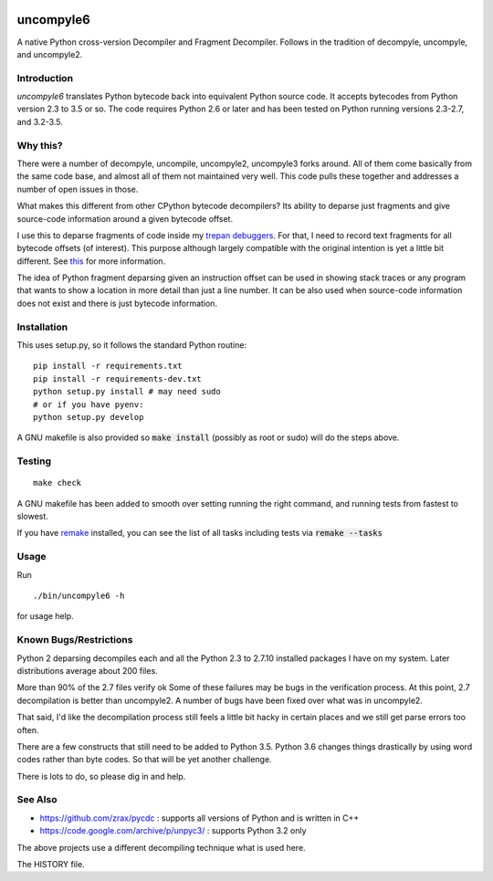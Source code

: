 |buildstatus|

uncompyle6
==========

A native Python cross-version Decompiler and Fragment Decompiler.
Follows in the tradition of decompyle, uncompyle, and uncompyle2.


Introduction
------------

*uncompyle6* translates Python bytecode back into equivalent Python
source code. It accepts bytecodes from Python version 2.3 to 3.5 or
so. The code requires Python 2.6 or later and has been tested on Python
running versions 2.3-2.7, and 3.2-3.5.

Why this?
---------

There were a number of decompyle, uncompile, uncompyle2, uncompyle3
forks around. All of them come basically from the same code base, and
almost all of them not maintained very well. This code pulls these together
and addresses a number of open issues in those.

What makes this different from other CPython bytecode decompilers?  Its
ability to deparse just fragments and give source-code information
around a given bytecode offset.

I use this to deparse fragments of code inside my trepan_
debuggers_. For that, I need to record text fragments for all
bytecode offsets (of interest). This purpose although largely
compatible with the original intention is yet a little bit different.
See this_ for more information.

The idea of Python fragment deparsing given an instruction offset can
be used in showing stack traces or any program that wants to show a
location in more detail than just a line number.  It can be also used
when source-code information does not exist and there is just bytecode
information.

Installation
------------

This uses setup.py, so it follows the standard Python routine:

::

    pip install -r requirements.txt
    pip install -r requirements-dev.txt
    python setup.py install # may need sudo
    # or if you have pyenv:
    python setup.py develop

A GNU makefile is also provided so :code:`make install` (possibly as root or
sudo) will do the steps above.

Testing
-------

::

   make check

A GNU makefile has been added to smooth over setting running the right
command, and running tests from fastest to slowest.

If you have remake_ installed, you can see the list of all tasks
including tests via :code:`remake --tasks`


Usage
-----

Run

::

     ./bin/uncompyle6 -h

for usage help.


Known Bugs/Restrictions
-----------------------

Python 2 deparsing decompiles each and all the Python 2.3 to 2.7.10
installed packages I have on my system. Later distributions average
about 200 files.

More than 90% of the 2.7 files verify ok Some of these failures may be
bugs in the verification process.  At this point, 2.7 decompilation is
better than uncompyle2. A number of bugs have been fixed over what was
in uncompyle2.

That said, I'd like the decompilation process still feels a little bit
hacky in certain places and we still get parse errors too often.

There are a few constructs that still need to be added to Python 3.5.
Python 3.6 changes things drastically by using word codes rather than
byte codes. So that will be yet another challenge.

There is lots to do, so please dig in and help.

See Also
--------

* https://github.com/zrax/pycdc : supports all versions of Python and is written in C++
* https://code.google.com/archive/p/unpyc3/ : supports Python 3.2 only

The above projects use a different decompiling technique what is used here.

The HISTORY file.

.. |downloads| image:: https://img.shields.io/pypi/dd/uncompyle6.svg
.. _trepan: https://pypi.python.org/pypi/trepan
.. _debuggers: https://pypi.python.org/pypi/trepan3k
.. _remake: https://bashdb.sf.net/remake
.. _pycdc: https://github.com/zrax/pycdc
.. _this: https://github.com/rocky/python-uncompyle6/wiki/Deparsing-technology-and-its-use-in-exact-location-reporting
.. |buildstatus| image:: https://travis-ci.org/rocky/python-uncompyle6.svg
		 :target: https://travis-ci.org/rocky/python-uncompyle6

